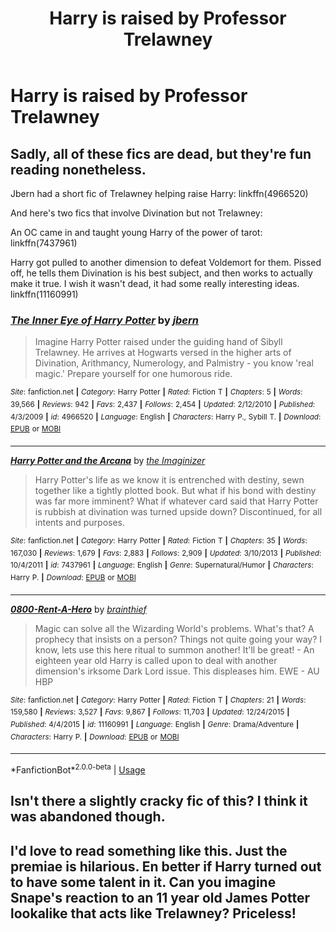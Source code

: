 #+TITLE: Harry is raised by Professor Trelawney

* Harry is raised by Professor Trelawney
:PROPERTIES:
:Author: LordUltimus92
:Score: 3
:DateUnix: 1556496039.0
:DateShort: 2019-Apr-29
:FlairText: Prompt
:END:

** Sadly, all of these fics are dead, but they're fun reading nonetheless.

Jbern had a short fic of Trelawney helping raise Harry: linkffn(4966520)

And here's two fics that involve Divination but not Trelawney:

An OC came in and taught young Harry of the power of tarot: linkffn(7437961)

Harry got pulled to another dimension to defeat Voldemort for them. Pissed off, he tells them Divination is his best subject, and then works to actually make it true. I wish it wasn't dead, it had some really interesting ideas. linkffn(11160991)
:PROPERTIES:
:Author: DLVoldie
:Score: 2
:DateUnix: 1556505983.0
:DateShort: 2019-Apr-29
:END:

*** [[https://www.fanfiction.net/s/4966520/1/][*/The Inner Eye of Harry Potter/*]] by [[https://www.fanfiction.net/u/940359/jbern][/jbern/]]

#+begin_quote
  Imagine Harry Potter raised under the guiding hand of Sibyll Trelawney. He arrives at Hogwarts versed in the higher arts of Divination, Arithmancy, Numerology, and Palmistry - you know 'real magic.' Prepare yourself for one humorous ride.
#+end_quote

^{/Site/:} ^{fanfiction.net} ^{*|*} ^{/Category/:} ^{Harry} ^{Potter} ^{*|*} ^{/Rated/:} ^{Fiction} ^{T} ^{*|*} ^{/Chapters/:} ^{5} ^{*|*} ^{/Words/:} ^{39,566} ^{*|*} ^{/Reviews/:} ^{942} ^{*|*} ^{/Favs/:} ^{2,437} ^{*|*} ^{/Follows/:} ^{2,454} ^{*|*} ^{/Updated/:} ^{2/12/2010} ^{*|*} ^{/Published/:} ^{4/3/2009} ^{*|*} ^{/id/:} ^{4966520} ^{*|*} ^{/Language/:} ^{English} ^{*|*} ^{/Characters/:} ^{Harry} ^{P.,} ^{Sybill} ^{T.} ^{*|*} ^{/Download/:} ^{[[http://www.ff2ebook.com/old/ffn-bot/index.php?id=4966520&source=ff&filetype=epub][EPUB]]} ^{or} ^{[[http://www.ff2ebook.com/old/ffn-bot/index.php?id=4966520&source=ff&filetype=mobi][MOBI]]}

--------------

[[https://www.fanfiction.net/s/7437961/1/][*/Harry Potter and the Arcana/*]] by [[https://www.fanfiction.net/u/3306612/the-Imaginizer][/the Imaginizer/]]

#+begin_quote
  Harry Potter's life as we know it is entrenched with destiny, sewn together like a tightly plotted book. But what if his bond with destiny was far more imminent? What if whatever card said that Harry Potter is rubbish at divination was turned upside down? Discontinued, for all intents and purposes.
#+end_quote

^{/Site/:} ^{fanfiction.net} ^{*|*} ^{/Category/:} ^{Harry} ^{Potter} ^{*|*} ^{/Rated/:} ^{Fiction} ^{T} ^{*|*} ^{/Chapters/:} ^{35} ^{*|*} ^{/Words/:} ^{167,030} ^{*|*} ^{/Reviews/:} ^{1,679} ^{*|*} ^{/Favs/:} ^{2,883} ^{*|*} ^{/Follows/:} ^{2,909} ^{*|*} ^{/Updated/:} ^{3/10/2013} ^{*|*} ^{/Published/:} ^{10/4/2011} ^{*|*} ^{/id/:} ^{7437961} ^{*|*} ^{/Language/:} ^{English} ^{*|*} ^{/Genre/:} ^{Supernatural/Humor} ^{*|*} ^{/Characters/:} ^{Harry} ^{P.} ^{*|*} ^{/Download/:} ^{[[http://www.ff2ebook.com/old/ffn-bot/index.php?id=7437961&source=ff&filetype=epub][EPUB]]} ^{or} ^{[[http://www.ff2ebook.com/old/ffn-bot/index.php?id=7437961&source=ff&filetype=mobi][MOBI]]}

--------------

[[https://www.fanfiction.net/s/11160991/1/][*/0800-Rent-A-Hero/*]] by [[https://www.fanfiction.net/u/4934632/brainthief][/brainthief/]]

#+begin_quote
  Magic can solve all the Wizarding World's problems. What's that? A prophecy that insists on a person? Things not quite going your way? I know, lets use this here ritual to summon another! It'll be great! - An eighteen year old Harry is called upon to deal with another dimension's irksome Dark Lord issue. This displeases him. EWE - AU HBP
#+end_quote

^{/Site/:} ^{fanfiction.net} ^{*|*} ^{/Category/:} ^{Harry} ^{Potter} ^{*|*} ^{/Rated/:} ^{Fiction} ^{T} ^{*|*} ^{/Chapters/:} ^{21} ^{*|*} ^{/Words/:} ^{159,580} ^{*|*} ^{/Reviews/:} ^{3,527} ^{*|*} ^{/Favs/:} ^{9,867} ^{*|*} ^{/Follows/:} ^{11,703} ^{*|*} ^{/Updated/:} ^{12/24/2015} ^{*|*} ^{/Published/:} ^{4/4/2015} ^{*|*} ^{/id/:} ^{11160991} ^{*|*} ^{/Language/:} ^{English} ^{*|*} ^{/Genre/:} ^{Drama/Adventure} ^{*|*} ^{/Characters/:} ^{Harry} ^{P.} ^{*|*} ^{/Download/:} ^{[[http://www.ff2ebook.com/old/ffn-bot/index.php?id=11160991&source=ff&filetype=epub][EPUB]]} ^{or} ^{[[http://www.ff2ebook.com/old/ffn-bot/index.php?id=11160991&source=ff&filetype=mobi][MOBI]]}

--------------

*FanfictionBot*^{2.0.0-beta} | [[https://github.com/tusing/reddit-ffn-bot/wiki/Usage][Usage]]
:PROPERTIES:
:Author: FanfictionBot
:Score: 1
:DateUnix: 1556505998.0
:DateShort: 2019-Apr-29
:END:


** Isn't there a slightly cracky fic of this? I think it was abandoned though.
:PROPERTIES:
:Author: DrScorcher
:Score: 1
:DateUnix: 1556502270.0
:DateShort: 2019-Apr-29
:END:


** I'd love to read something like this. Just the premiae is hilarious. En better if Harry turned out to have some talent in it. Can you imagine Snape's reaction to an 11 year old James Potter lookalike that acts like Trelawney? Priceless!
:PROPERTIES:
:Author: naidhe
:Score: 1
:DateUnix: 1556531712.0
:DateShort: 2019-Apr-29
:END:
